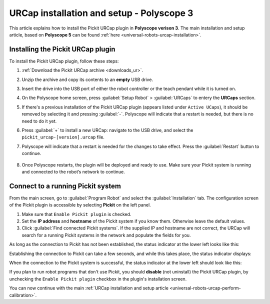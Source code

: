 .. _universal-robots-urcap-installation-polyscope-3:

URCap installation and setup - Polyscope 3
==========================================

This article explains how to install the Pickit URCap plugin in **Polyscope verison 3**.
The main installation and setup article, based on **Polyscope 5** can be found :ref:`here <universal-robots-urcap-installation>`.

Installing the Pickit URCap plugin
----------------------------------

To install the Pickit URCap plugin, follow these steps:

#. :ref:`Download the Pickit URCap archive <downloads_ur>`.
#. Unzip the archive and copy its contents to an **empty** USB drive.
#. Insert the drive into the USB port of either the robot controller or the teach pendant while it is turned on.
#. On the Polyscope home screen, press :guilabel:`Setup Robot` > :guilabel:`URCaps` to entery the **URCaps** section.

   .. image:: /assets/images/robot-integrations/ur/urcap-installation-3.png
    :align: center

#. If there's a previous installation of the Pickit URCap plugin (appears listed under ``Active UCaps``), it should be removed by selecting it and pressing :guilabel:`-`. Polyscope will indicate that a restart is needed, but there is no need to do it yet.

#. Press :guilabel:`+` to install a new URCap: navigate to the USB drive, and select the ``pickit_urcap-[version].urcap`` file.

#. Polyscope will indicate that a restart is needed for the changes to take effect. Press the :guilabel:`Restart` button to continue.

    .. image:: /assets/images/robot-integrations/ur/urcap-installation-6.png
      :align: center

#. Once Polyscope restarts, the plugin will be deployed and ready to use. Make sure your Pickit system is running and connected to the robot’s network to continue.

Connect to a running Pickit system
----------------------------------

From the main screen, go to :guilabel:`Program Robot` and select the :guilabel:`Installation` tab. The configuration screen of the Pickit plugin is accessible by selecting **Pickit** on the left panel.

.. image:: /assets/images/robot-integrations/ur/urcap-installation-7.png

.. image:: /assets/images/robot-integrations/ur/urcap-installation-8.png

#. Make sure that ``Enable Pickit plugin`` is checked.
#. Set the **IP address** and **hostname** of the Pickit system if you know them. Otherwise leave the default values.
#. Click :guilabel:`Find connected Pickit systems`. If the supplied IP and hostname are not correct, the URCap will search for a running Pickit systems in the network and populate the fields for you.

As long as the connection to Pickit has not been established, the status indicator at the lower left looks like this:

.. image:: /assets/images/robot-integrations/ur/urcap-installation-status-disconnected.png

Establishing the connection to Pickit can take a few seconds, and while this takes place, the status indicator displays:

.. image:: /assets/images/robot-integrations/ur/urcap-installation-status-connecting.png

When the connection to the Pickit system is successful, the status indicator at the lower left should look like this:

.. image:: /assets/images/robot-integrations/ur/urcap-installation-status-connected.png

If you plan to run robot programs that don't use Pickit, you should **disable** (not uninstall) the Pickit URCap plugin, by unchecking the ``Enable Pickit plugin`` checkbox in the plugin's installation screen.

You can now continue with the main :ref:`URCap installation and setup article <universal-robots-urcap-perform-calibration>`.